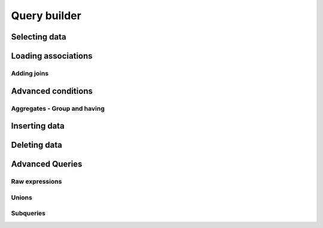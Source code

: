 Query builder
#############

Selecting data
==============

Loading associations
====================

Adding joins
------------

Advanced conditions
===================

Aggregates - Group and having
-----------------------------

Inserting data
==============

Deleting data
=============


Advanced Queries
================

Raw expressions
---------------

Unions
------

Subqueries
----------

